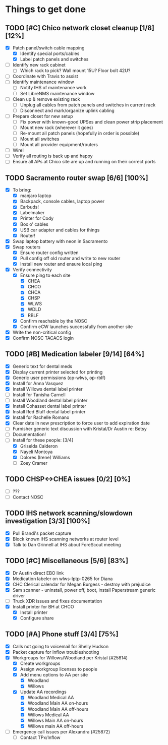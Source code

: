 * Things to get done
** TODO [#C] Chico network closet cleanup [1/8] [12%]
   - [X] Patch panel/switch cable mapping
     - [X] Identify special ports/cables
     - [X] Label patch panels and switches
   - [ ] Identify new rack cabinet
     - [ ] Which rack to pick? Wall mount 15U? Floor bolt 42U?
   - [ ] Coordinate with Travis to assist
   - [ ] Identify maintenance window
     - [ ] Notify IHS of maintenance work
     - [ ] Set LibreNMS maintenance window
   - [ ] Clean up & remove existing rack
     - [ ] Unplug all cables from patch panels and switches in current rack 
     - [ ] Disconnect and mark/organize uplink cabling
   - [ ] Prepare closet for new setup
     - [ ] Fix power with known-good UPSes and clean power strip placement
     - [ ] Mount new rack (wherever it goes)
     - [ ] Re-mount all patch panels (hopefully in order is possible)
     - [ ] Mount all switches
     - [ ] Mount all provider equipment/routers
   - [ ] Wire!
   - [ ] Verify all routing is back up and happy
   - [ ] Ensure all APs at Chico site are up and running on their correct ports
** TODO Sacramento router swap [6/6] [100%]
   - [X] To bring:
     - [X] manjaro laptop
     - [X] Backpack, console cables, laptop power
     - [X] Earbuds!
     - [X] Labelmaker
     - [X] Printer for Cody
     - [X] Box o' cables
     - [X] USB car adapter and cables for things
     - [X] Router!
   - [X] Swap laptop battery with neon in Sacramento
   - [X] Swap routers
     - [X] Ensure router config written
     - [X] Pull config off old router and write to new router
     - [X] Install new router and ensure local ping
   - [X] Verify connectivity
     - [X] Ensure ping to each site
       - [X] CHEA
       - [X] CHCO
       - [X] CHCA
       - [X] CHSP
       - [X] WLWS
       - [X] WDLD
       - [X] RBLF 
     - [X] Confirm reachable by the NOSC
     - [X] Confirm eCW launches successfully from another site
   - [X] Write the non-critical config
   - [X] Confirm NOSC TACACS login
** TODO [#B] Medication labeler [9/14] [64%]
   - [X] Generic text for dental meds
   - [X] Display current printer selected for printing
   - [X] Generic user permissions (op-wlws, op-rblf)
   - [X] Install for Anna Vasquez
   - [X] Install Willows dental label printer
   - [ ] Install for Tanisha Carnell
   - [ ] Install Woodland dental label printer
   - [X] Install Cohasset dental label printer
   - [X] Install Red Bluff dental label printer
   - [X] Install for Rachelle Romano
   - [X] Clear date in new prescription to force user to add expiration date
   - [ ] Furnisher generic text discussion with Kristal/Dr Austin re: Betsy
   - [ ] Documentation!
   - [-] Install for these people: [3/4]
     - [X] Griselda Calderon
     - [X] Nayeli Montoya
     - [X] Dolores (Irene) Williams
     - [ ] Zoey Cramer

** TODO CHSP<->CHEA issues [0/2] [0%]
   - [ ] ???
   - [ ] Contact NOSC
** TODO IHS network scanning/slowdown investigation [3/3] [100%]
   - [X] Pull Brandi's packet capture
   - [X] Block known IHS scanning networks at router level
   - [X] Talk to Dan Grinnell at IHS about ForeScout meeting
** TODO [#C] Miscellaneous [5/6] [83%]
   - [X] Dr Austin direct EBO link
   - [X] Medication labeler on wlws-lptp-0265 for Diana
   - [X] CHC Clerical calendar for Megan Burgess - destroy with prejudice
   - [X] Sam scanner - uninstall, power off, boot, install Paperstream generic driver
   - [ ] Truck XDR issues and fixes documentation
   - [X] Install printer for BH at CHCO
     - [X] Install printer
     - [X] Configure share

** TODO [#A] Phone stuff [3/4] [75%] 
   - [X] Calls not going to voicemail for Shelly Hudson
   - [X] Packet capture for Inflow troubleshooting
   - [X] Workgroups for Willows/Woodland per Kristal (#25814)
     - [X] Create workgroups
     - [X] Assign workgroup licenses to people
     - [X] Add menu options to AA per site
       - [X] Woodland
       - [X] Willows
     - [X] Update AA recordings
       - [X] Woodland Medical AA
       - [X] Woodland Main AA on-hours
       - [X] Woodland Main AA off-hours
       - [X] Willows Medical AA
       - [X] Willows Main AA on-hours
       - [X] Willows main AA off-hours
   - [ ] Emergency call issues per Alexandra (#25872)
     - [ ] Contact TPx/Inflow
